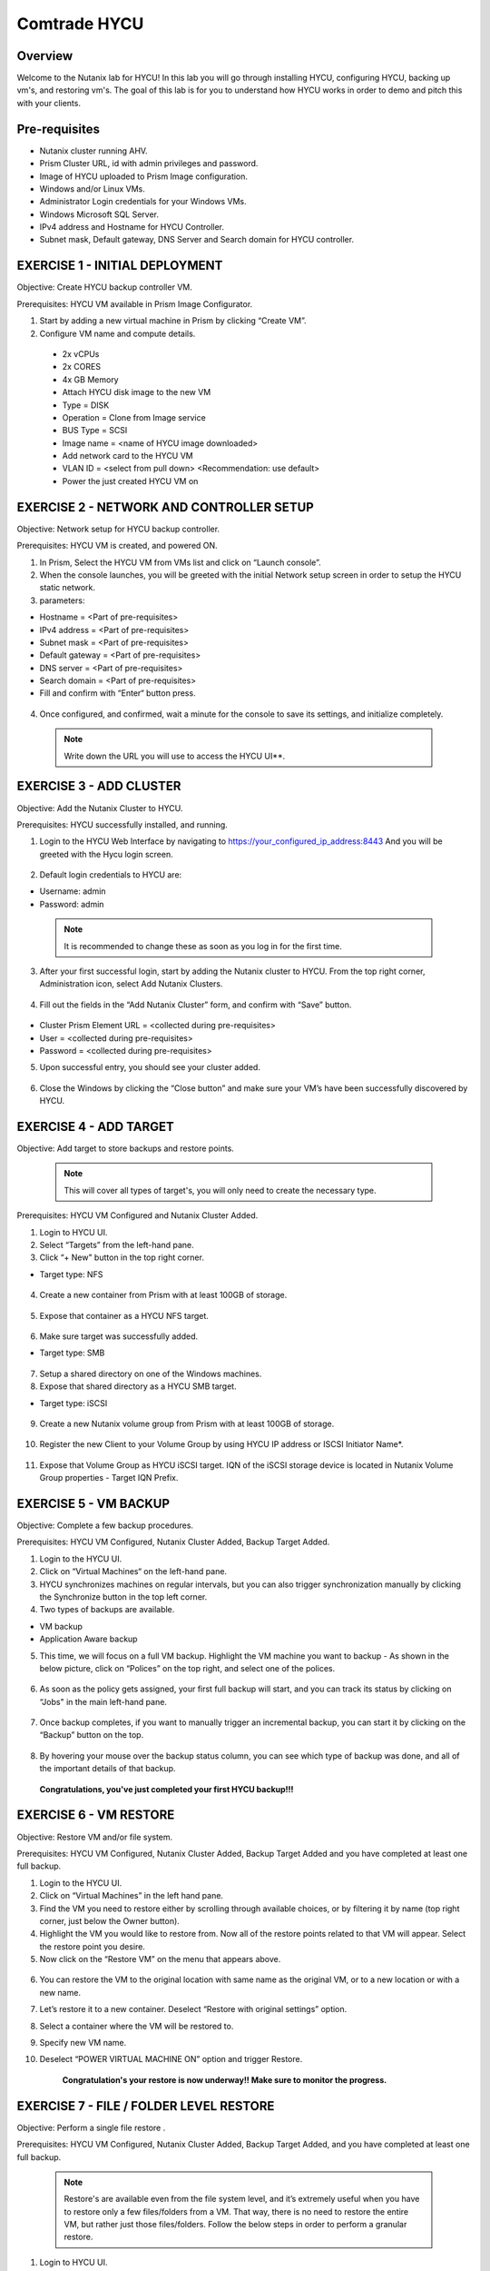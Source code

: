 -----------------------
Comtrade HYCU
-----------------------

Overview
++++++++
Welcome to the Nutanix lab for HYCU!  In this lab you will go through installing HYCU, configuring HYCU, backing up vm's, and restoring vm's.  The goal of this lab is for you to understand how HYCU works in order to demo and pitch this with your clients.

Pre-requisites
++++++++++++++
- Nutanix cluster running AHV.
- Prism Cluster URL, id with admin privileges and password.
- Image of HYCU uploaded to Prism Image configuration.
- Windows and/or Linux VMs.
- Administrator Login credentials for your Windows VMs.
- Windows Microsoft SQL Server.
- IPv4 address and Hostname for HYCU Controller.
- Subnet mask, Default gateway, DNS Server and Search domain for HYCU controller.

EXERCISE 1 - INITIAL DEPLOYMENT
+++++++++++++++++++++++++++++++

Objective:	Create HYCU backup controller VM.

Prerequisites:	HYCU VM available in Prism Image Configurator. 

1. Start by adding a new virtual machine in Prism by clicking “Create VM”.	
  
2. Configure VM name and compute details. 	
  
  - 2x vCPUs	
  - 2x CORES	
  - 4x GB Memory	
  - Attach HYCU disk image to the new VM 	
  - Type = DISK	
  - Operation = Clone from Image service	
  - BUS Type = SCSI	
  - Image name = <name of HYCU image downloaded>	
  - Add network card to the HYCU VM	
  - VLAN ID = <select from pull down> <Recommendation: use default>	
  - Power the just created HYCU VM on 
  
.. figure:: https://s3.us-east-2.amazonaws.com/s3.nutanixtechsummit.com/hycu/images/image1.png  
.. figure:: https://s3.us-east-2.amazonaws.com/s3.nutanixtechsummit.com/hycu/images/image2.png  
.. figure:: https://s3.us-east-2.amazonaws.com/s3.nutanixtechsummit.com/hycu/images/image3.png 

EXERCISE 2 - NETWORK AND CONTROLLER SETUP
+++++++++++++++++++++++++++++++++++++++++

Objective:	Network setup for HYCU backup controller.
  
Prerequisites: HYCU VM is created, and powered ON.

1. In Prism, Select the HYCU VM from VMs list and click on “Launch console”.
	
2. When the console launches, you will be greeted with the initial Network setup screen in order to setup the HYCU 		static network.

3. parameters:
	
- Hostname = <Part of pre-requisites>	
- IPv4 address = <Part of pre-requisites>	
- Subnet mask = <Part of pre-requisites>	
- Default gateway = <Part of pre-requisites>	
- DNS server = <Part of pre-requisites>	
- Search domain = <Part of pre-requisites>	
- Fill and confirm with “Enter“ button press. 

.. figure:: https://s3.us-east-2.amazonaws.com/s3.nutanixtechsummit.com/hycu/images/image5.png
	
 .. Note :: You can switch between lines by pressing the “Tab“ button.
	
4. Once configured, and confirmed, wait a minute for the console to save its settings, and initialize completely.
	
 .. note :: Write down the URL you will use to access the HYCU UI**. 	
.. figure:: https://s3.us-east-2.amazonaws.com/s3.nutanixtechsummit.com/hycu/images/image7.png

EXERCISE 3 - ADD CLUSTER
++++++++++++++++++++++++
  
Objective:	Add the Nutanix Cluster to HYCU.
  
Prerequisites: HYCU successfully installed, and running.

1. Login to the HYCU Web Interface by navigating to https://your_configured_ip_address:8443
   And you will be greeted with the Hycu login screen. 
   
   .. figure:: https://s3.us-east-2.amazonaws.com/s3.nutanixtechsummit.com/hycu/images/image8.png	

2. Default login credentials to HYCU are:   

- Username: admin	
- Password: admin   
	
 .. Note :: It is recommended to change these as soon as you log in for the first time.
 
3. After your first successful login, start by adding the Nutanix cluster to HYCU. From the top right corner, 	 		Administration icon, select Add Nutanix Clusters.

.. figure:: https://s3.us-east-2.amazonaws.com/s3.nutanixtechsummit.com/hycu/images/image9.png
	
4. Fill out the fields in the “Add Nutanix Cluster” form, and confirm with “Save” button. 

.. figure:: https://s3.us-east-2.amazonaws.com/s3.nutanixtechsummit.com/hycu/images/image10.png

- Cluster Prism Element URL = <collected during pre-requisites>	
- User = <collected during pre-requisites>	
- Password = <collected during pre-requisites>

5. Upon successful entry, you should see your cluster added. 

.. figure:: https://s3.us-east-2.amazonaws.com/s3.nutanixtechsummit.com/hycu/images/image11.png

6. Close the Windows by clicking the “Close button” and make sure your VM’s have been successfully discovered by HYCU.


EXERCISE 4 - ADD TARGET
+++++++++++++++++++++++

Objective: Add target to store backups and restore points. 

 .. note:: This will cover all types of target's, you will only need to create the necessary type.

Prerequisites:	HYCU VM Configured and Nutanix Cluster Added.

1. Login to HYCU UI.
	
2. Select “Targets” from the left-hand pane.
	
3. Click “+ New" button in the top right corner. 

- Target type: NFS

.. figure:: https://s3.us-east-2.amazonaws.com/s3.nutanixtechsummit.com/hycu/images/image12.png
	
 .. Note ::Even though Nutanix storage container's can be used as an NFS target, HYCU recommend's using Volume Groups as 	an ISCSI target.
 
4. Create a new container from Prism with at least 100GB of storage. 

.. figure:: https://s3.us-east-2.amazonaws.com/s3.nutanixtechsummit.com/hycu/images/image13.png
	
5. Expose that container as a HYCU NFS target. 

.. figure:: https://s3.us-east-2.amazonaws.com/s3.nutanixtechsummit.com/hycu/images/image14.png
	
6. Make sure target was successfully added. 

- Target type: SMB

.. figure:: https://s3.us-east-2.amazonaws.com/s3.nutanixtechsummit.com/hycu/images/image15.png

7. Setup a shared directory on one of the Windows machines.
	
8. Expose that shared directory as a HYCU SMB target. 

- Target type: iSCSI

.. figure:: https://s3.us-east-2.amazonaws.com/s3.nutanixtechsummit.com/hycu/images/image16.png

 .. Note :: Nutanix volume group's can be used as an iSCSI target.
 
9. Create a new Nutanix volume group from Prism with at least 100GB of storage. 

.. figure:: https://s3.us-east-2.amazonaws.com/s3.nutanixtechsummit.com/hycu/images/image17.png
	
10. Register the new Client to your Volume Group by using HYCU IP address or ISCSI Initiator Name*. 

.. figure:: https://s3.us-east-2.amazonaws.com/s3.nutanixtechsummit.com/hycu/images/image18.png
	
11. Expose that Volume Group as HYCU iSCSI target. IQN of the iSCSI storage device is located in Nutanix 		Volume Group properties - Target IQN Prefix.

.. figure:: https://s3.us-east-2.amazonaws.com/s3.nutanixtechsummit.com/hycu/images/image19.png
.. figure:: https://s3.us-east-2.amazonaws.com/s3.nutanixtechsummit.com/hycu/images/image20.png

 .. Note :: To get iSCSI Initiator Name, in HYCU from the top right corner, Administration icon, select iSCSI Initiator.
  
  .. Note :: The target will be used to store backups made by HYCU, and it will also be a place restores will be carried out from. Supported targets are:
  
	- SMB	
	- NFS	
	- iSCSI 	
	- Amazon S3 and S3 Compatible Storage solutions	
	- Azure


EXERCISE 5 - VM BACKUP
++++++++++++++++++++++

Objective:	Complete a few backup procedures.

Prerequisites:	HYCU VM Configured, Nutanix Cluster Added, Backup Target Added.

1. Login to the HYCU UI.
	
2. Click on “Virtual Machines“ on the left-hand pane.
	
3. HYCU synchronizes machines on regular intervals, but you can also trigger synchronization manually by clicking the 	    	    Synchronize button in the top left corner.

4. Two types of backups are available.
	
- VM backup	
- Application Aware backup

5. This time, we will focus on a full VM backup. Highlight the VM machine you want to backup - As shown in the below picture, click on “Polices” on the top right, and select one of the polices. 

.. figure:: https://s3.us-east-2.amazonaws.com/s3.nutanixtechsummit.com/hycu/images/image21.png
.. figure:: https://s3.us-east-2.amazonaws.com/s3.nutanixtechsummit.com/hycu/images/image22.png
	
6. As soon as the policy gets assigned, your first full backup will start, and you can track its status by clicking on 		“Jobs" in the main left-hand pane. 

.. figure:: https://s3.us-east-2.amazonaws.com/s3.nutanixtechsummit.com/hycu/images/image23.png
	
7. Once backup completes, if you want to manually trigger an incremental backup, you can start it by clicking on the 		“Backup” button on the top. 

.. figure:: https://s3.us-east-2.amazonaws.com/s3.nutanixtechsummit.com/hycu/images/image24.png
	
8. By hovering your mouse over the backup status column, you can see which type of backup was done, and all of the 		important details of that backup. 

.. figure:: https://s3.us-east-2.amazonaws.com/s3.nutanixtechsummit.com/hycu/images/image25.png

	**Congratulations, you've just completed your first HYCU backup!!!**


EXERCISE 6 - VM RESTORE
+++++++++++++++++++++++

Objective:	Restore VM and/or file system. 

Prerequisites:	HYCU VM Configured, Nutanix Cluster Added, Backup Target Added and you have completed at least one full backup.

1. Login to the HYCU UI.
	
2. Click on “Virtual Machines” in the left hand pane.
	
3. Find the VM you need to restore either by scrolling through available choices, or by filtering it by name (top right     	  corner, just below the Owner button).
	
4. Highlight the VM you would like to restore from. Now all of the restore points related to that VM will appear. Select the restore point you desire.
	
5. Now click on the “Restore VM” on the menu that appears above.  

.. figure:: https://s3.us-east-2.amazonaws.com/s3.nutanixtechsummit.com/hycu/images/image26.png
	
6. You can restore the VM to the original location with same name as the original VM, or to a new location or with a new 		name.
	
7. Let’s restore it to a new container. Deselect “Restore with original settings” option.
	
8. Select a container where the VM will be restored to.
	
9. Specify new VM name.
	
10. Deselect “POWER VIRTUAL MACHINE ON” option and trigger Restore.
	
	**Congratulation's your restore is now underway!!  Make sure to monitor the progress.**


EXERCISE 7 - FILE / FOLDER LEVEL RESTORE
++++++++++++++++++++++++++++++++++++++++

Objective:	Perform a single file restore .

Prerequisites:	HYCU VM Configured, Nutanix Cluster Added, Backup Target Added, and you have completed at least one full backup.

 .. Note :: Restore's are available even from the file system level, and it’s extremely useful when you have to restore only a few files/folders from a VM. That way, there is no need to restore the entire VM, but rather just those files/folders. Follow the below steps in order to perform a granular restore.
 
1. Login to HYCU UI.
	
2. Click on “Virtual Machines” in the left hand pane.
	
3. Find the VM you want to restore the file or folder from by scrolling through available choices, or by filtering it by     	  name (top right corner, just below the Owner button).
	
4. Select the VM.
	
5. To restore files back to the original VM you will need to provide VM credentials. 
	
6. To define and assign credentials for the VM click on “Credentials" in the top right corner. Configure administrator credentials. 	

.. figure:: https://s3.us-east-2.amazonaws.com/s3.nutanixtechsummit.com/hycu/images/image27.png	

- Username = <collected as part of pre-requisites>	
- Password = <collected as part of pre-requisites>
	
7. Select your desired Virtual machine, click “Credentials” and assign created credential group to the Virtual machine.
	
 .. Note :: Notice VM discovery will be marked green if credentials were properly verified and HYCU has access to the 		system.
	
8. Select the VM again, and then select the latest restore point, and click on “Restore Files”. By default, you can recover files to any shared location.

9. Click on the “Restore files” again. Simply check the boxes next to folders/files needed for restore, and confirm with 	  next. 

.. figure:: https://s3.us-east-2.amazonaws.com/s3.nutanixtechsummit.com/hycu/images/image28.png	

10. Select restore to Original or Alternate location, fill out required information and restore the files.
	
.. figure:: https://s3.us-east-2.amazonaws.com/s3.nutanixtechsummit.com/hycu/images/image29.png



EXERCISE 8 – APPLICATION DISCOVERY & BACKUP / RESTORE 
+++++++++++++++++++++++++++++++++++++++++++++++++++++
  
Objective: Perform auto discovery of a SQL Server database and perform backup & restore.
  
Prerequisites: SQL Server with a single SQL instance, Credentials for VM access, and Credentials for SQL database access (sysadmin permission).

 .. Note ::HYCU will be able to auto discover applications running inside a VM, and offer application level backup / restore. With this application awareness capability, you can now focus on protecting your applications. Follow the below steps in order to perform an application aware backup / restore.
 
1. Select Virtual Machines in the main left menu. 

.. figure:: https://s3.us-east-2.amazonaws.com/s3.nutanixtechsummit.com/hycu/images/image30.png	
	
2. Click on Credentials on the right-hand side.
	
3. Create new credential group, make sure to use credentials with VM & APP access. 

.. figure:: https://s3.us-east-2.amazonaws.com/s3.nutanixtechsummit.com/hycu/images/image31.png	
	
4. Find the VM with SQL server running on it.
	
5. Highlight it with a left mouse click, then click on Credentials.
	
6. Assign the proper credentials to that VM. The discovery process will then start automatically.
	
7. Once discovery has completed click on Applications in the main left side menu.
	
8. Assign your desired Policy to discovered SQL application, and the backup process will start within 5 minutes.

.. figure:: https://s3.us-east-2.amazonaws.com/s3.nutanixtechsummit.com/hycu/images/image32.png	
	
9. Start another backup manually by clicking on the Backup on top, and notice it is an incremental backup.
	
10. On the same screen, when you click on the application, you will see all of the application restore point's that are   	 	 available.
	
11. You can select any of these restore point's and select the “Restore” icon to perform a granular recovery of the database.
	
12. Select either individual database, multiple databases, or full SQL instance. 

.. figure:: https://s3.us-east-2.amazonaws.com/s3.nutanixtechsummit.com/hycu/images/image33.png

	
13. Notice that HYCU will offer restore to particular point in time for Databases which are configured in full recovery mode.
	

Conclusions
+++++++++++

Thanks for completing the HYCU lab. We hope that this lab was insightful into how HYCU integrates with Nutanix. After going through this lab you should now be able to setup HYCU, and also perform backups / restores. Please use this lab with your clients, and demo just how easy Data Protection can be using HYCU on Nutanix!
